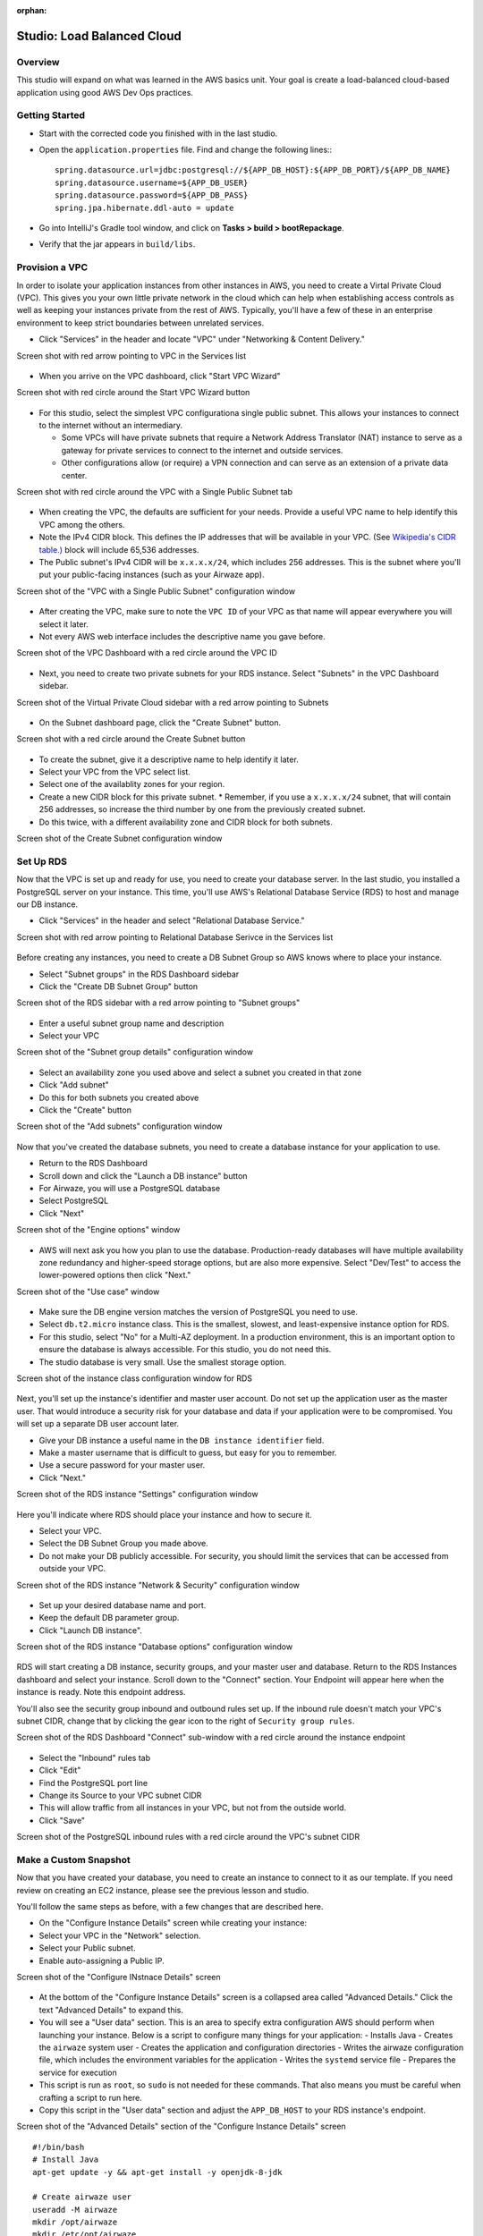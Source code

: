 :orphan:

.. _studio-AWS-RDS-VPC:

===========================
Studio: Load Balanced Cloud
===========================


Overview
========

This studio will expand on what was learned in the AWS basics unit. Your goal is create a load-balanced cloud-based application using good AWS Dev Ops practices.

Getting Started
===============

* Start with the corrected code you finished with in the last studio.
* Open the ``application.properties`` file. Find and change the following lines:::

    spring.datasource.url=jdbc:postgresql://${APP_DB_HOST}:${APP_DB_PORT}/${APP_DB_NAME}
    spring.datasource.username=${APP_DB_USER}
    spring.datasource.password=${APP_DB_PASS}
    spring.jpa.hibernate.ddl-auto = update

* Go into IntelliJ's Gradle tool window, and click on **Tasks > build > bootRepackage**.
* Verify that the jar appears in ``build/libs``.

Provision a VPC
===============

In order to isolate your application instances from other instances in AWS, you need to create a Virtal Private Cloud (VPC). This gives you your own little private network in the cloud which can help when establishing access controls as well as keeping your instances private from the rest of AWS. Typically, you'll have a few of these in an enterprise environment to keep strict boundaries between unrelated services.

* Click "Services" in the header and locate "VPC" under "Networking & Content Delivery."

Screen shot with red arrow pointing to VPC in the Services list

  .. image:: /_static/images/lb-cloud/1-vpc-in-header.png

* When you arrive on the VPC dashboard, click "Start VPC Wizard"

Screen shot with red circle around the Start VPC Wizard button

  .. image:: /_static/images/lb-cloud/2-start-vpc-wizard.png

* For this studio, select the simplest VPC configurationa single public subnet. This allows your instances to connect to the internet without an intermediary.
  
  * Some VPCs will have private subnets that require a Network Address Translator (NAT) instance to serve as a gateway for private services to connect to the internet and outside services.
  * Other configurations allow (or require) a VPN connection and can serve as an extension of a private data center.

Screen shot with red circle around the VPC with a Single Public Subnet tab

  .. image:: /_static/images/lb-cloud/3-vpc-public-subnet.png

* When creating the VPC, the defaults are sufficient for your needs. Provide a useful VPC name to help identify this VPC among the others.
* Note the IPv4 CIDR block. This defines the IP addresses that will be available in your VPC. (See `Wikipedia's CIDR table.) <https://en.wikipedia.org/wiki/Classless_Inter-Domain_Routing#IPv4_CIDR_blocks A `x.x.x.x/16>`_ block will include 65,536 addresses.
* The Public subnet's IPv4 CIDR will be ``x.x.x.x/24``, which includes 256 addresses. This is the subnet where you'll put your public-facing instances (such as your Airwaze app).

Screen shot of the "VPC with a Single Public Subnet" configuration window

  .. image:: /_static/images/lb-cloud/4-create-vpc.png

* After creating the VPC, make sure to note the ``VPC ID`` of your VPC as that name will appear everywhere you will select it later.
* Not every AWS web interface includes the descriptive name you gave before.

Screen shot of the VPC Dashboard with a red circle around the VPC ID

  .. image:: /_static/images/lb-cloud/5-vpc-dashboard.png

* Next, you need to create two private subnets for your RDS instance. Select "Subnets" in the VPC Dashboard sidebar.

Screen shot of the Virtual Private Cloud sidebar with a red arrow pointing to Subnets

  .. image:: /_static/images/lb-cloud/5.1-subnets.png

* On the Subnet dashboard page, click the "Create Subnet" button.

Screen shot with a red circle around the Create Subnet button

  .. image:: /_static/images/lb-cloud/5.2-create-subnet.png

* To create the subnet, give it a descriptive name to help identify it later.
* Select your VPC from the VPC select list.
* Select one of the availablity zones for your region.
* Create a new CIDR block for this private subnet.
  * Remember, if you use a ``x.x.x.x/24`` subnet, that will contain 256 addresses, so increase the third number by one from the previously created subnet.

* Do this twice, with a different availability zone and CIDR block for both subnets.

Screen shot of the Create Subnet configuration window

  .. image:: /_static/images/lb-cloud/5.3-creating-subnet.png

Set Up RDS
==========

Now that the VPC is set up and ready for use, you need to create your database server. In the last studio, you installed a PostgreSQL server on your instance. This time, you'll use AWS's Relational Database Service (RDS) to host and manage our DB instance.

* Click "Services" in the header and select "Relational Database Service."

Screen shot with red arrow pointing to Relational Database Serivce in the Services list

  .. image:: /_static/images/lb-cloud/6-rds-in-header.png

Before creating any instances, you need to create a DB Subnet Group so AWS knows where to place your instance.

* Select "Subnet groups" in the RDS Dashboard sidebar
* Click the "Create DB Subnet Group" button

Screen shot of the RDS sidebar with a red arrow pointing to "Subnet groups"

  .. image:: /_static/images/lb-cloud/6.1-db-subnet-group.png

* Enter a useful subnet group name and description
* Select your VPC

Screen shot of the "Subnet group details" configuration window

  .. image:: /_static/images/lb-cloud/6.3-subnet-group-details.png


* Select an availability zone you used above and select a subnet you created in that zone
* Click "Add subnet"
* Do this for both subnets you created above
* Click the "Create" button


Screen shot of the "Add subnets" configuration window

  .. image:: /_static/images/lb-cloud/6.4-select-subnets.png

Now that you've created the database subnets, you need to create a database instance for your application to use.


* Return to the RDS Dashboard
* Scroll down and click the "Launch a DB instance" button
* For Airwaze, you will use a PostgreSQL database
* Select PostgreSQL
* Click "Next"

Screen shot of the "Engine options" window

  .. image:: /_static/images/lb-cloud/8-select-postgres.png

* AWS will next ask you how you plan to use the database. Production-ready databases will have multiple availability zone redundancy and higher-speed storage options, but are also more expensive. Select "Dev/Test" to access the lower-powered options then click "Next."

Screen shot of the "Use case" window

  .. image:: /_static/images/lb-cloud/9-select-dev-test.png

* Make sure the DB engine version matches the version of PostgreSQL you need to use.
* Select ``db.t2.micro`` instance class. This is the smallest, slowest, and least-expensive instance option for RDS.
* For this studio, select "No" for a Multi-AZ deployment. In a production environment, this is an important option to ensure the database is always accessible. For this studio, you do not need this.
* The studio database is very small. Use the smallest storage option.

Screen shot of the instance class configuration window for RDS

  .. image:: /_static/images/lb-cloud/10-instance-class.png

Next, you'll set up the instance's identifier and master user account. Do not set up the application user as the master user. That would introduce a security risk for your database and data if your application were to be compromised. You will set up a separate DB user account later.

* Give your DB instance a useful name in the ``DB instance identifier`` field.
* Make a master username that is difficult to guess, but easy for you to remember.
* Use a secure password for your master user.
* Click "Next."

Screen shot of the RDS instance "Settings" configuration window

  .. image:: /_static/images/lb-cloud/11-db-instance-settings.png

Here you'll indicate where RDS should place your instance and how to secure it.

* Select your VPC.
* Select the DB Subnet Group you made above.
* Do not make your DB publicly accessible. For security, you should limit the services that can be accessed from outside your VPC.

Screen shot of the RDS instance "Network & Security" configuration window

  .. image:: /_static/images/lb-cloud/12-db-instance-vpc.png

* Set up your desired database name and port.
* Keep the default DB parameter group.

* Click "Launch DB instance".


Screen shot of the RDS instance "Database options" configuration window

  .. image:: /_static/images/lb-cloud/13-db-options.png

RDS will start creating a DB instance, security groups, and your master user and database. Return to the RDS Instances dashboard and select your instance. Scroll down to the "Connect" section. Your Endpoint will appear here when the instance is ready. Note this endpoint address.

You'll also see the security group inbound and outbound rules set up. If the inbound rule doesn't match your VPC's subnet CIDR, change that by clicking the gear icon to the right of ``Security group rules``.


Screen shot of the RDS Dashboard "Connect" sub-window with a red circle around the instance endpoint

  .. image:: /_static/images/lb-cloud/15-db-instance-dns.png


* Select the "Inbound" rules tab
* Click "Edit"
* Find the PostgreSQL port line
* Change its Source to your VPC subnet CIDR
* This will allow traffic from all instances in your VPC, but not from the outside world.
* Click "Save"


Screen shot of the PostgreSQL inbound rules with a red circle around the VPC's subnet CIDR

  .. image:: /_static/images/lb-cloud/allow-db-internal-only.png


Make a Custom Snapshot
======================

Now that you have created your database, you need to create an instance to connect to it as our template. If you need review on creating an EC2 instance, please see the previous lesson and studio.

You'll follow the same steps as before, with a few changes that are described here.

* On the "Configure Instance Details" screen while creating your instance:
* Select your VPC in the "Network" selection.
* Select your Public subnet.
* Enable auto-assigning a Public IP.

Screen shot of the "Configure INstnace Details" screen

  .. image:: /_static/images/lb-cloud/16-select-your-vpc-and-public-subnet.png

* At the bottom of the "Configure Instance Details" screen is a collapsed area called "Advanced Details." Click the text "Advanced Details" to expand this.
* You will see a "User data" section. This is an area to specify extra configuration AWS should perform when launching your instance. Below is a script to configure many things for your application:
  - Installs Java
  - Creates the ``airwaze`` system user
  - Creates the application and configuration directories
  - Writes the airwaze configuration file, which includes the environment variables for the application
  - Writes the ``systemd`` service file
  - Prepares the service for execution

* This script is run as ``root``, so ``sudo`` is not needed for these commands. That also means you must be careful when crafting a script to run here.
* Copy this script in the "User data" section and adjust the ``APP_DB_HOST`` to your RDS instance's endpoint.

Screen shot of the "Advanced Details" section of the "Configure Instance Details" screen

  .. image:: /_static/images/lb-cloud/add-user-data-script-to-instance.png

::

  #!/bin/bash
  # Install Java
  apt-get update -y && apt-get install -y openjdk-8-jdk

  # Create airwaze user
  useradd -M airwaze
  mkdir /opt/airwaze
  mkdir /etc/opt/airwaze
  chown -R airwaze:airwaze /opt/airwaze /etc/opt/airwaze
  chmod 777 /opt/airwaze

  # Write Airwaze config file
  cat << EOF > /etc/opt/airwaze/airwaze.config
  APP_DB_HOST=rds-instance.us-east-2.rds.amazonaws.com
  APP_DB_PORT=5432
  APP_DB_NAME=airwaze_db
  APP_DB_USER=airwaze_user
  APP_DB_PASS=verysecurepassword
  EOF

  # Write systemd unit file
  cat << EOF > /etc/systemd/system/airwaze.service
  [Unit]
  Description=Airwaze Studio
  After=syslog.target

  [Service]
  User=airwaze
  EnvironmentFile=/etc/opt/airwaze/airwaze.config
  ExecStart=/usr/bin/java -jar /opt/airwaze/app.jar SuccessExitStatus=143
  Restart=always

  [Install]
  WantedBy=multi-user.target
  EOF

  systemctl enable airwaze.service

* Continue through the steps to create the instance that you learned in the last lesson and studio.
* Once the instance is online, copy the Airwaze application jar and database initialization CSV files to the server.
* SSH to the instance and set the appropriate permissions on the jar.

::

  $ scp -i ~/.ssh/aws-ssh-key.pem airwaze-application.jar ubuntu@ec2-instance.us-east-2.compute.amazonaws.com:/opt/airwaze/app.jar
  $ scp -i ~/.ssh/aws-ssh-key.pem routes.csv ubuntu@ec2-instance.us-east-2.compute.amazonaws.com:/home/ubuntu/routes.csv
  $ scp -i ~/.ssh/aws-ssh-key.pem Airports.csv ubuntu@ec2-instance.us-east-2.compute.amazonaws.com:/home/ubuntu/Airports.csv
  $ ssh -i ~/.ssh/aws-ssh-key.pem ubuntu@ec2-instance.us-east-2.compute.amazonaws.com
  $ chmod 555 /opt/airwaze/app.jar


Now that you have your instance set up and ready, you need to log into the server to prepare your database and start the service. During development of the Airwaze studio application, it was set to reload the database on every start of the service. This is not something you want happening in your cloud environment. Instead, you'll create everything your application needs in your instance by hand.

* SSH to your instance, then install the ``postgresql`` client package.
* Connect to your RDS instance using the master account you created before.

::

  $ sudo apt-get update
  $ sudo apt-get install postgresql
  $ psql -h rds-instance.us-east-2.rds.amazonaws.com -p 5432 -U rds_master_user airwaze_db

* In the ``psql`` console, create:

  * The application's DB user
  * The postgis extensions
  * The data tables

* Then set your tables to be owned by your application's DB user.

::

  CREATE USER airwaze_user WITH PASSWORD 'verysecurepassword';
  CREATE EXTENSION postgis;
  CREATE EXTENSION postgis_topology;
  CREATE EXTENSION fuzzystrmatch;
  CREATE EXTENSION postgis_tiger_geocoder;
  CREATE TABLE airport
  (
      id serial primary key,
      airport_id integer,
      airport_lat_long geometry,
      altitude integer,
      city character varying(255),
      country character varying(255),
      faa_code character varying(255),
      icao character varying(255),
      name character varying(255),
      time_zone character varying(255)
  );
  CREATE TABLE route
  (
      id serial primary key,
      airline character varying(255),
      airline_id integer,
      dst character varying(255),
      dst_id integer,
      route_geom geometry,
      src character varying(255),
      src_id integer
  );
  ALTER TABLE airport OWNER to airwaze_user;
  ALTER TABLE route OWNER to airwaze_user;


Now that the tables are created, you need to fill them with data.

* Run the following commands to copy from your CSV files into the database. (You'll find the password along with the user you just created above).

::

  $ psql -h rds-instance.us-east-2.rds.amazonaws.com -d airwaze_db -U airwaze_user -c "\copy route(src, src_id, dst, dst_id, airline, route_geom) from STDIN DELIMITER ',' CSV HEADER" < /home/ubuntu/routes.csv

  $ psql -h rds-instance.us-east-2.rds.amazonaws.com -d airwaze_db -U airwaze_user -c "\copy airport(airport_id, name, city, country, faa_code, icao, altitude, time_zone, airport_lat_long) from STDIN DELIMITER ',' CSV HEADER" < /home/ubuntu/Airports.csv


At this point, everything is ready to go on this instance. You no longer need (or want) to connect to the database directly so uninstall the ``postgresql`` client package. Then you may start the Airwaze service.

::

  $ sudo apt-get remove postgresql
  $ sudo systemctl start airwaze.service

You can run ``journalctl`` as you learned in the previous studio to check the logs for your running service.

Configure the Security Group
============================

Now that your instance and service are running, return to the EC2 Security Group dashboard. Here you need to enable web access and remove SSH access. This will make your application usable to the world and decrease the risk of unintended access.

* Find and select your instance's security group
* Select the "Inbound" traffic tab
* Click "Edit"
* Change to "Custom TCP Rule"
* Enter port 8080
* Select "My IP" for Source

  * This is where you would typically make the port accessible to the world, but only you need to access the studio instance for now.

* Click "Save."

Screen shot of the inbound rules for the instance security group

  .. image:: /_static/images/lb-cloud/swap-web-for-ssh.png

You may now try to access your application at http://ec2-instance.us-east-2.compute.amazonaws.com:8080 in your browser.

Take a Snapshot
===============

The benefit of the cloud is more than just having an application running on a single server in the cloud. You can make your application more resilient by having it run on multiple servers with a load balancer transferring traffic to the least-used server.

To facilitate spinning up more instances, you can take an image of your current instance to start others.


* Return to the EC2 Instances Dashboard
* Select your instance
* Click "Actions", then "Image", then "Create Image"

Screen shot of the EC2 Instances dashboard with the Actions menu open

  .. image:: /_static/images/lb-cloud/create-image-menu.png

* Give your image a useful name so you can find it again later.
* Give your image a helpful description.
* Ensure "No reboot" is **not** selected.

  * Taking an image of a running instance is risky as it may catch it in the middle of writing to a file. Just leave this as "No reboot" unless there's a valid reason to not.

* Click "Create Image."

Screen shot of the "Create Image" configuration window

  .. image:: /_static/images/lb-cloud/create-image-popup.png

AWS will then shut down your instance, take an image of it, then restart it. Click the link in the confirmation dialog to montior the process of the image creation.

Screen shot of the Create Image success dialog with a red line below the pending image ami

  .. image:: /_static/images/lb-cloud/create-image-pending.png

Once the image creation is complete, you can launch new instances with this image.

* Select your Amazon Machine Image (AMI)
* Click "Launch"

Screen shot of the AMIs dashboard with a red circle around "Launch"

  .. image:: /_static/images/lb-cloud/launch-instance-from-image.png

This will start the familiar instance creation process, but with your image rather than the "standard" Ubuntu image you've been using. As before, on "Configure Instance Details", select your VPC, public subnet, and assign a Public IP. This time, **do not** provide a User data script since this image already has the full configuration run.

After creating the instance, return to the EC2 Instances dashboard. Select your new instance and you'll see it was created from the image you created rather than the Ubuntu AMI used to create the previous one.

Screen shot of the EC2 Instances dashboard with a red line under the AMI ID of the new instance

  .. image:: /_static/images/lb-cloud/new-ami-id.png

Set Up Load Balancing
=====================

In order to connect a load balancer (LB), you need to have two public subnets in different availability zones. Return to the VPC Subnet dashboard.

* Click "Create Subnet"
* Provide a useful name for the new subnet
* Select your VPC
* Pick a different availability zone than your other public subnet
* Pick a new CIDR block
* Click "Yes, Create"

Screen shot of the "Create Subnet" window

  .. image:: /_static/images/lb-cloud/lb/lb-create-public-subnet.png

This new subnet is originally created as a private subnet, so you'll have to change its route table to allow connections with the internet.

* Click the "Route Table" tab
* Click "Edit"

Screen shot of the "Route Table" tab on the new subnet

  .. image:: /_static/images/lb-cloud/lb/public-subnet-route-table.png

* Change the Route Table selection to one with a target that starts with ``igw``. This is your VPC's internet gateway.
  * An Internet Gateway allows communication between instances in your VPC and the internet.

* Click "Save"

Screen shot showing a route table that includes an internet gateway

  .. image:: /_static/images/lb-cloud/lb/change-to-public-route-table.png

With the new public subnet in place, you can now create your LB.

* Return to the EC2 Dashboard
* Select "Load Balancers" in the sidebar
* Click "Create Load Balancer"

Screen shot of the EC2 Dashboard with a red arrow pointing to Load Balancers

  .. image:: /_static/images/lb-cloud/lb/load-balancers-sidebar.png

* Find the Application Load Balancer
* Click "Create"

Screen shot of the "Select load balancer type" selection screen

  .. image:: /_static/images/lb-cloud/lb/application-load-balancer.png

* Provide a useful name for your LB
* Select an internet-facing LB
* Set your LB protocol to ``HTTP`` and port to ``80``

Screen shot of the "Configure Load Balancer" window

  .. image:: /_static/images/lb-cloud/lb/basic-lb-configuration.png


* Under "Availability Zones" select your VPC
* Select the two public subnets you created
* Click "Next: Configure Security Settings"

Screen shot of the Load Balancer "Availability Zones" window

  .. image:: /_static/images/lb-cloud/lb/lb-availability-zones.png

The "Configure Security Settings" screen will likely encourage you to improve the LB's security. This is because you opted to only allow HTTP connections. This is sufficient for the studio, but you should enable HTTPS for every service that can support it in an enterprise environment. Click "Next: Configure Security Groups".

You will be presented with a screen similar to one you used when creating your instances. This will allow you to configure the firewall to manage access to your LB.

* Create a new security group
* Give the group a useful name and description
* Select type ``HTTP`` and verify port 80 is selected
* Make a custom source for 0.0.0.0/0, ::/0

  * This allows for all IPv4 and IPv6 sources to connect through this LB

* Click "Next: Configure Routing"

Screen shot of the Load Balancer "Configure Security Groups" window

  .. image:: /_static/images/lb-cloud/lb/new-lb-security-group.png

The next screen allows you to define a target group for the routing behavior of the LB. This will determine what protocol and internal port it uses to communicate with your application servers.

* Select "New target group"
* Give your new target group a useful name
* Select port ``8080`` since that is the port Airwaze set up for listening
* Select ``instance`` target type
* Click "Next: Register Targets"

Screen shot of the Load Balancer "Target group" configuration window

  .. image:: /_static/images/lb-cloud/lb/configure-lb-routing.png

Now, you need to register your application instances to your LB so it can route traffic correctly.

* Select your instances in the "Instances" section
* Verify they are set to register for port 8080
* Click "Add to registered" to add them to the LB
* Click "Save"

Screen shot of the Load Balancer "Target Instances" configuration window

  .. image:: /_static/images/lb-cloud/lb/register-instances-to-lb.png

At this point, AWS will begin configuring the LB. Find and note the DNS name they have assigned your LB.

Screen shot of the Load Balancer Dashboard with a red circle around the new LB's DNS name

  .. image:: /_static/images/lb-cloud/lb/load-balancer-instance.png

While the LB is starting up, you can configure your application instances to stop listening to the public internet and only to internal traffic.

* Return to the EC2 Security Groups Dashboard
* Find your instance security group
* Remove the SSH rule
* Change the Source for the 8080 rule to listen only to your internal subnet
* Click "Save"

Screen shot of the inbound rules for the application instances

  .. image:: /_static/images/lb-cloud/lb/make-instance-sg-internal-only.png

Now it's time to see the result of your hard work:

Open http://demo-lb-instance.us-east-2.elb.amazonaws.com in the browser and see the application running.

The real power in a load balancer is it can route traffic away from unhealthy instances. Time to test that out.

* Return to the EC2 Instances Dashboard
* Locate your application instances
* Select one instance
* Click "Actions" -> "Instance State" -> "Stop"
* Wait for the instance state to switch to Stop
* Refresh the browser and see the application still works
* Stop your other instance
* Refresh the browser and see the application no longer works
* Click "Actions" -> "Instance State" -> "Start" to restart one of your instances
* Refresh the browser and see the application return to a working state
  * This step may take a while as the instance has to return to a good state and the LB has to verify the instance is healthy again before routing traffic

Congratulations! You have successfully created a load-balanced application in the cloud.

Bonus Mission
=============

There's no bonus mission today.  Use your time to work on your project or brush up on topics that you want to learn more about.
